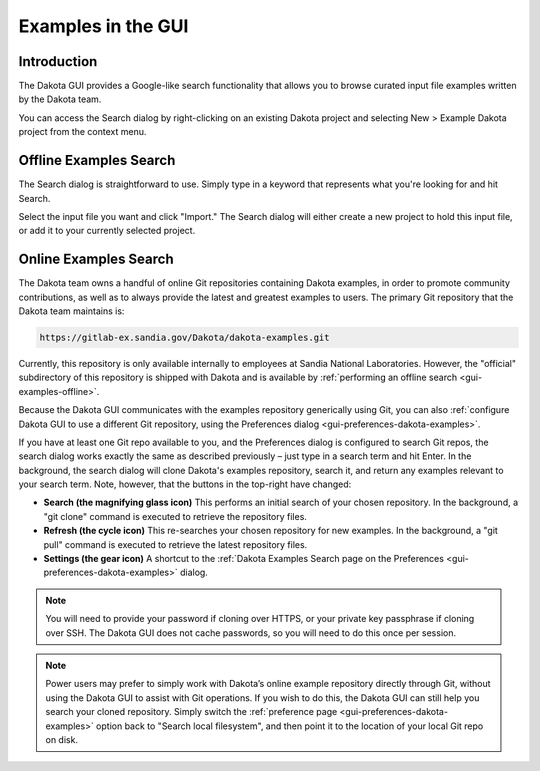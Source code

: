 .. _gui-examples-main:

"""""""""""""""""""
Examples in the GUI
"""""""""""""""""""

============
Introduction
============

The Dakota GUI provides a Google-like search functionality that allows you to browse curated input file examples written by the Dakota team.

You can access the Search dialog by right-clicking on an existing Dakota project and selecting New > Example Dakota project from the context menu.

.. image:: img/DakotaStudyIntro_Search_2.png
   :alt: "New > Example Dakota project" in context menu

.. _gui-examples-offline:

=======================
Offline Examples Search
=======================

The Search dialog is straightforward to use. Simply type in a keyword that represents what you're looking for and hit Search.

.. image:: img/DakotaStudyIntro_Search_3.png
   :alt: The default search dialog

.. image:: img/DakotaStudyIntro_Search_4.png
   :alt: The default search dialog with results

Select the input file you want and click "Import."  The Search dialog will either create a new project to hold this input file, or add it to your currently selected project.

.. _gui-examples-online:

======================
Online Examples Search
======================

The Dakota team owns a handful of online Git repositories containing Dakota examples, in order to promote community contributions, as well as to always provide
the latest and greatest examples to users.  The primary Git repository that the Dakota team maintains is:

.. code-block::

   https://gitlab-ex.sandia.gov/Dakota/dakota-examples.git

Currently, this repository is only available internally to employees at Sandia National Laboratories.  However, the "official" subdirectory of
this repository is shipped with Dakota and is available by :ref:`performing an offline search <gui-examples-offline>`.

Because the Dakota GUI communicates with the examples repository generically using Git, you can
also :ref:`configure Dakota GUI to use a different Git repository, using the Preferences dialog <gui-preferences-dakota-examples>`.

.. image:: img/DakotaStudyIntro_SearchOnline_3.png
   :alt: Note the new buttons in the top-right corner of the dialog

If you have at least one Git repo available to you, and the Preferences dialog is configured to search Git repos, the search dialog works
exactly the same as described previously – just type in a search term and hit Enter.  In the background, the search dialog will clone Dakota's examples repository,
search it, and return any examples relevant to your search term.  Note, however, that the buttons in the top-right have changed:

- **Search (the magnifying glass icon)** This performs an initial search of your chosen repository. In the background, a "git clone" command is executed to retrieve the repository files.
- **Refresh (the cycle icon)** This re-searches your chosen repository for new examples.  In the background, a "git pull" command is executed to retrieve the latest repository files.
- **Settings (the gear icon)**  A shortcut to the :ref:`Dakota Examples Search page on the Preferences <gui-preferences-dakota-examples>` dialog.

.. note::
   You will need to provide your password if cloning over HTTPS, or your private key passphrase if cloning over SSH. The Dakota GUI does not cache passwords, so you will need to do this once per session.
   
.. note::
   Power users may prefer to simply work with Dakota’s online example repository directly through Git, without using the Dakota GUI to assist with Git operations.  If you wish to
   do this, the Dakota GUI can still help you search your cloned repository.  Simply switch the :ref:`preference page <gui-preferences-dakota-examples>` option back
   to "Search local filesystem", and then point it to the location of your local Git repo on disk.